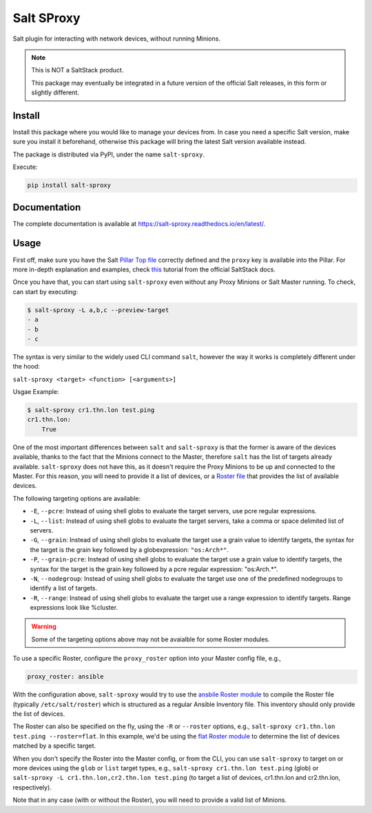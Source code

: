 Salt SProxy
===========

Salt plugin for interacting with network devices, without running Minions.

.. note::

    This is NOT a SaltStack product.

    This package may eventually be integrated in a future version of the 
    official Salt releases, in this form or slightly different.

Install
-------

Install this package where you would like to manage your devices from. In case
you need a specific Salt version, make sure you install it beforehand, 
otherwise this package will bring the latest Salt version available instead.

The package is distributed via PyPI, under the name ``salt-sproxy``.

Execute:

.. code-block:: bash

    pip install salt-sproxy

Documentation
-------------

The complete documentation is available at 
https://salt-sproxy.readthedocs.io/en/latest/.

Usage
-----

First off, make sure you have the Salt `Pillar Top file 
<https://docs.saltstack.com/en/latest/ref/states/top.html>`_ correctly defined
and the ``proxy`` key is available into the Pillar. For more in-depth 
explanation and examples, check `this 
<https://docs.saltstack.com/en/latest/topics/proxyminion/index.html>`_ tutorial 
from the official SaltStack docs.

Once you have that, you can start using ``salt-sproxy`` even without any Proxy
Minions or Salt Master running. To check, can start by executing:

.. code-block:: bash

    $ salt-sproxy -L a,b,c --preview-target
    - a
    - b
    - c

The syntax is very similar to the widely used CLI command ``salt``, however the
way it works is completely different under the hood:

``salt-sproxy <target> <function> [<arguments>]``

Usgae Example:

.. code-block:: bash

    $ salt-sproxy cr1.thn.lon test.ping
    cr1.thn.lon:
        True

One of the most important differences between ``salt`` and ``salt-sproxy`` is
that the former is aware of the devices available, thanks to the fact that the
Minions connect to the Master, therefore ``salt`` has the list of targets 
already available. ``salt-sproxy`` does not have this, as it doesn't require 
the Proxy Minions to be up and connected to the Master. For this reason, you 
will need to provide it a list of devices, or a `Roster file 
<https://docs.saltstack.com/en/latest/topics/ssh/roster.html>`_ that provides
the list of available devices.

The following targeting options are available:

- ``-E``, ``--pcre``: Instead of using shell globs to evaluate the target
  servers, use pcre regular expressions.
- ``-L``, ``--list``: Instead of using shell globs to evaluate the target
  servers, take a comma or space delimited list of servers.
- ``-G``, ``--grain``: Instead of using shell globs to evaluate the target
  use a grain value to identify targets, the syntax for the target is the grain
  key followed by a globexpression: ``"os:Arch*"``.
- ``-P``, ``--grain-pcre``: Instead of using shell globs to evaluate the target
  use a grain value to identify targets, the syntax for the target is the grain
  key followed by a pcre regular expression: "os:Arch.*".
- ``-N``, ``--nodegroup``: Instead of using shell globs to evaluate the target
  use one of the predefined nodegroups to identify a list of targets.
- ``-R``, ``--range``: Instead of using shell globs to evaluate the target
  use a range expression to identify targets. Range expressions look like
  %cluster.

.. warning::

    Some of the targeting options above may not be avaialble for some Roster
    modules.

To use a specific Roster, configure the ``proxy_roster`` option into your
Master config file, e.g.,

.. code-block:: yaml

    proxy_roster: ansible

With the configuration above, ``salt-sproxy`` would try to use the `ansbile 
Roster module 
<https://docs.saltstack.com/en/latest/ref/roster/all/salt.roster.ansible.html#module-salt.roster.ansible>`_
to compile the Roster file (typically ``/etc/salt/roster``) which is structured 
as a regular Ansible Inventory file. This inventory should only provide the 
list of devices.

The Roster can also be specified on the fly, using the ``-R`` or ``--roster`` 
options, e.g., ``salt-sproxy cr1.thn.lon test.ping --roster=flat``. In this
example, we'd be using the `flat Roster module 
<https://docs.saltstack.com/en/latest/ref/roster/all/salt.roster.flat.html#module-salt.roster.flat>`_ 
to determine the list of devices matched by a specific target.

When you don't specify the Roster into the Master config, or from the CLI, you 
can use ``salt-sproxy`` to target on or more devices using the ``glob`` or 
``list`` target types, e.g., ``salt-sproxy cr1.thn.lon test.ping`` (glob) or 
``salt-sproxy -L cr1.thn.lon,cr2.thn.lon test.ping`` (to target a list of 
devices, cr1.thn.lon and cr2.thn.lon, respectively).

Note that in any case (with or without the Roster), you will need to provide 
a valid list of Minions.
